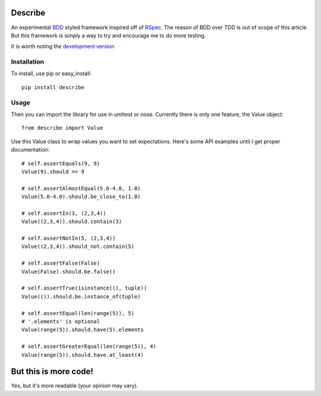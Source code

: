 Describe
========

An experimental BDD_ styled framework inspired off of RSpec_. The reason of BDD over
TDD is out of scope of this article. But this framework is simply a way to try and
encourage me to do more testing.

It is worth noting the `development version`_

.. _BDD: http://en.wikipedia.org/wiki/Behavior_Driven_Development
.. _RSpec: http://rspec.info/
.. _development version: https://github.com/jeffh/describe/tarball/dev#egg=describe-dev

Installation
-------------

To install, use pip or easy_install::

  pip install describe

Usage
-----

Then you can import the library for use in unittest or nose. Currently there is only
one feature, the Value object::

  from describe import Value

Use this Value class to wrap values you want to set expectations. Here's some API
examples until I get proper documentation::

  # self.assertEquals(9, 9)
  Value(9).should == 9

  # self.assertAlmostEqual(5.0-4.0, 1.0)
  Value(5.0-4.0).should.be_close_to(1.0)

  # self.assertIn(3, (2,3,4))
  Value((2,3,4)).should.contain(3)

  # self.assertNotIn(5, (2,3,4))
  Value((2,3,4)).should_not.contain(5)

  # self.assertFalse(False)
  Value(False).should.be.false()

  # self.assertTrue(isinstance((), tuple))
  Value(()).should.be.instance_of(tuple)

  # self.assertEqual(len(range(5)), 5)
  # '.elements' is optional
  Value(range(5)).should.have(5).elements

  # self.assertGreaterEqual(len(range(5)), 4)
  Value(range(5)).should.have.at_least(4)


But this is more code!
======================

Yes, but it's more readable (your opinion may vary).
